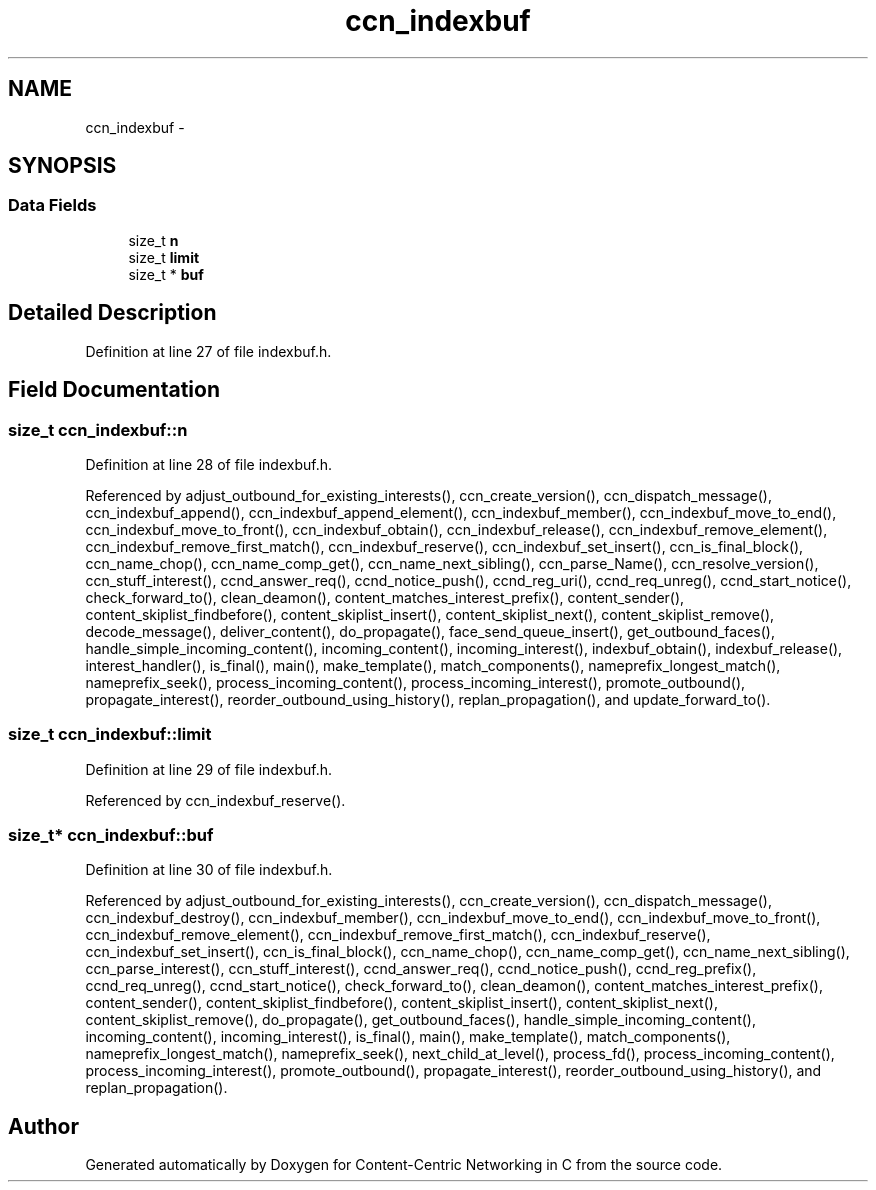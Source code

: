 .TH "ccn_indexbuf" 3 "14 Sep 2011" "Version 0.4.1" "Content-Centric Networking in C" \" -*- nroff -*-
.ad l
.nh
.SH NAME
ccn_indexbuf \- 
.SH SYNOPSIS
.br
.PP
.SS "Data Fields"

.in +1c
.ti -1c
.RI "size_t \fBn\fP"
.br
.ti -1c
.RI "size_t \fBlimit\fP"
.br
.ti -1c
.RI "size_t * \fBbuf\fP"
.br
.in -1c
.SH "Detailed Description"
.PP 
Definition at line 27 of file indexbuf.h.
.SH "Field Documentation"
.PP 
.SS "size_t \fBccn_indexbuf::n\fP"
.PP
Definition at line 28 of file indexbuf.h.
.PP
Referenced by adjust_outbound_for_existing_interests(), ccn_create_version(), ccn_dispatch_message(), ccn_indexbuf_append(), ccn_indexbuf_append_element(), ccn_indexbuf_member(), ccn_indexbuf_move_to_end(), ccn_indexbuf_move_to_front(), ccn_indexbuf_obtain(), ccn_indexbuf_release(), ccn_indexbuf_remove_element(), ccn_indexbuf_remove_first_match(), ccn_indexbuf_reserve(), ccn_indexbuf_set_insert(), ccn_is_final_block(), ccn_name_chop(), ccn_name_comp_get(), ccn_name_next_sibling(), ccn_parse_Name(), ccn_resolve_version(), ccn_stuff_interest(), ccnd_answer_req(), ccnd_notice_push(), ccnd_reg_uri(), ccnd_req_unreg(), ccnd_start_notice(), check_forward_to(), clean_deamon(), content_matches_interest_prefix(), content_sender(), content_skiplist_findbefore(), content_skiplist_insert(), content_skiplist_next(), content_skiplist_remove(), decode_message(), deliver_content(), do_propagate(), face_send_queue_insert(), get_outbound_faces(), handle_simple_incoming_content(), incoming_content(), incoming_interest(), indexbuf_obtain(), indexbuf_release(), interest_handler(), is_final(), main(), make_template(), match_components(), nameprefix_longest_match(), nameprefix_seek(), process_incoming_content(), process_incoming_interest(), promote_outbound(), propagate_interest(), reorder_outbound_using_history(), replan_propagation(), and update_forward_to().
.SS "size_t \fBccn_indexbuf::limit\fP"
.PP
Definition at line 29 of file indexbuf.h.
.PP
Referenced by ccn_indexbuf_reserve().
.SS "size_t* \fBccn_indexbuf::buf\fP"
.PP
Definition at line 30 of file indexbuf.h.
.PP
Referenced by adjust_outbound_for_existing_interests(), ccn_create_version(), ccn_dispatch_message(), ccn_indexbuf_destroy(), ccn_indexbuf_member(), ccn_indexbuf_move_to_end(), ccn_indexbuf_move_to_front(), ccn_indexbuf_remove_element(), ccn_indexbuf_remove_first_match(), ccn_indexbuf_reserve(), ccn_indexbuf_set_insert(), ccn_is_final_block(), ccn_name_chop(), ccn_name_comp_get(), ccn_name_next_sibling(), ccn_parse_interest(), ccn_stuff_interest(), ccnd_answer_req(), ccnd_notice_push(), ccnd_reg_prefix(), ccnd_req_unreg(), ccnd_start_notice(), check_forward_to(), clean_deamon(), content_matches_interest_prefix(), content_sender(), content_skiplist_findbefore(), content_skiplist_insert(), content_skiplist_next(), content_skiplist_remove(), do_propagate(), get_outbound_faces(), handle_simple_incoming_content(), incoming_content(), incoming_interest(), is_final(), main(), make_template(), match_components(), nameprefix_longest_match(), nameprefix_seek(), next_child_at_level(), process_fd(), process_incoming_content(), process_incoming_interest(), promote_outbound(), propagate_interest(), reorder_outbound_using_history(), and replan_propagation().

.SH "Author"
.PP 
Generated automatically by Doxygen for Content-Centric Networking in C from the source code.
